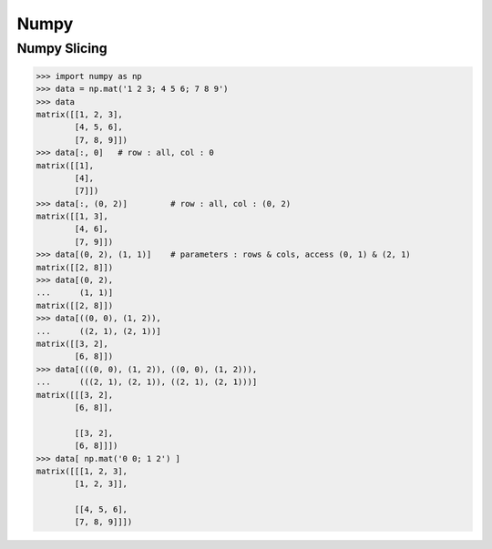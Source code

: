 ========================================
Numpy
========================================

Numpy Slicing
========================================

.. code-block:: python

    >>> import numpy as np
    >>> data = np.mat('1 2 3; 4 5 6; 7 8 9')
    >>> data
    matrix([[1, 2, 3],
            [4, 5, 6],
            [7, 8, 9]])
    >>> data[:, 0]   # row : all, col : 0
    matrix([[1],
            [4],
            [7]])
    >>> data[:, (0, 2)]         # row : all, col : (0, 2)
    matrix([[1, 3],
            [4, 6],
            [7, 9]])
    >>> data[(0, 2), (1, 1)]    # parameters : rows & cols, access (0, 1) & (2, 1)
    matrix([[2, 8]])
    >>> data[(0, 2),
    ...      (1, 1)]
    matrix([[2, 8]])
    >>> data[((0, 0), (1, 2)),
    ...      ((2, 1), (2, 1))]
    matrix([[3, 2],
            [6, 8]])
    >>> data[(((0, 0), (1, 2)), ((0, 0), (1, 2))),
    ...      (((2, 1), (2, 1)), ((2, 1), (2, 1)))]
    matrix([[[3, 2],
            [6, 8]],

            [[3, 2],
            [6, 8]]])
    >>> data[ np.mat('0 0; 1 2') ]
    matrix([[[1, 2, 3],
            [1, 2, 3]],

            [[4, 5, 6],
            [7, 8, 9]]])
